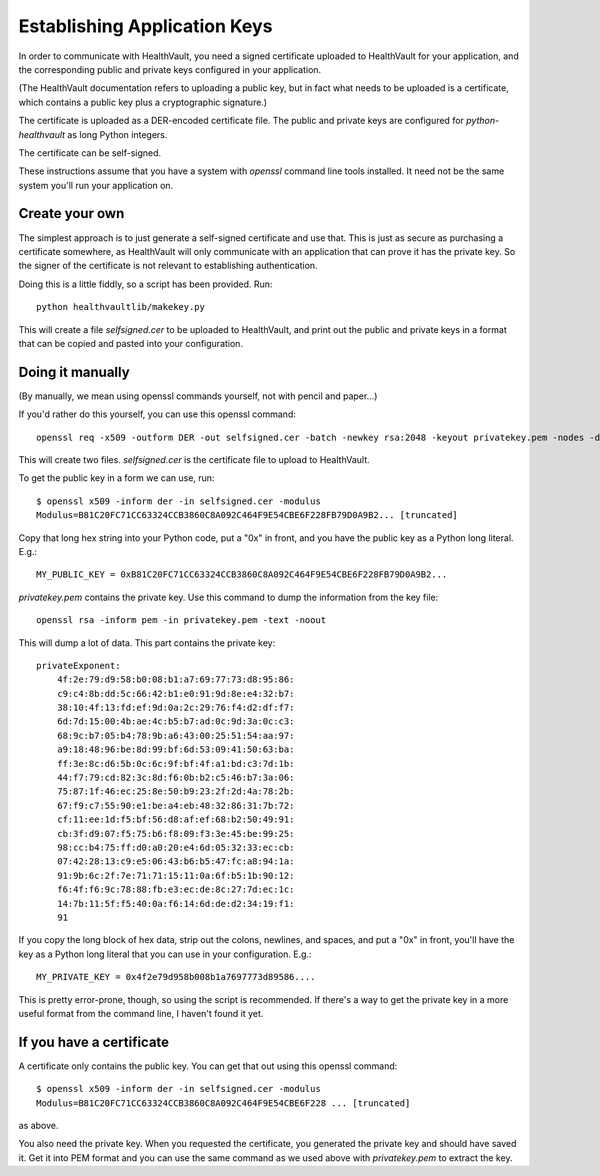 .. _keys:

Establishing Application Keys
=============================

In order to communicate with HealthVault, you need a signed certificate uploaded
to HealthVault for your application, and the corresponding public and private keys
configured in your application.

(The HealthVault documentation refers to uploading a public key, but in fact
what needs to be uploaded is a certificate, which contains a public key plus
a cryptographic signature.)

The certificate is uploaded as a DER-encoded certificate file. The public and
private keys are configured for `python-healthvault` as long Python integers.

The certificate can be self-signed.

These instructions assume that you have a system with `openssl` command line tools
installed. It need not be the same system you'll run your application on.

Create your own
---------------

The simplest approach is to just generate a self-signed certificate and use that.
This is just as secure as purchasing a certificate somewhere, as HealthVault will
only communicate with an application that can prove it has the private key. So
the signer of the certificate is not relevant to establishing authentication.

Doing this is a little fiddly, so a script has been provided.  Run::

    python healthvaultlib/makekey.py

This will create a file `selfsigned.cer` to be uploaded to HealthVault, and print
out the public and private keys in a format that can be copied and pasted into
your configuration.

Doing it manually
-----------------

(By manually, we mean using openssl commands yourself, not with pencil and paper...)

If you'd rather do this yourself, you can use this openssl command::

    openssl req -x509 -outform DER -out selfsigned.cer -batch -newkey rsa:2048 -keyout privatekey.pem -nodes -days 999999 -sha1

This will create two files. `selfsigned.cer` is the certificate file to upload to HealthVault.

To get the public key in a form we can use, run::

    $ openssl x509 -inform der -in selfsigned.cer -modulus
    Modulus=B81C20FC71CC63324CCB3860C8A092C464F9E54CBE6F228FB79D0A9B2... [truncated]

Copy that long hex string into your Python code, put a "0x" in front, and you have the public
key as a Python long literal.  E.g.::

    MY_PUBLIC_KEY = 0xB81C20FC71CC63324CCB3860C8A092C464F9E54CBE6F228FB79D0A9B2...

`privatekey.pem` contains the private key. Use this command to dump the information from the key file::

  openssl rsa -inform pem -in privatekey.pem -text -noout

This will dump a lot of data. This part contains the private key::

    privateExponent:
        4f:2e:79:d9:58:b0:08:b1:a7:69:77:73:d8:95:86:
        c9:c4:8b:dd:5c:66:42:b1:e0:91:9d:8e:e4:32:b7:
        38:10:4f:13:fd:ef:9d:0a:2c:29:76:f4:d2:df:f7:
        6d:7d:15:00:4b:ae:4c:b5:b7:ad:0c:9d:3a:0c:c3:
        68:9c:b7:05:b4:78:9b:a6:43:00:25:51:54:aa:97:
        a9:18:48:96:be:8d:99:bf:6d:53:09:41:50:63:ba:
        ff:3e:8c:d6:5b:0c:6c:9f:bf:4f:a1:bd:c3:7d:1b:
        44:f7:79:cd:82:3c:8d:f6:0b:b2:c5:46:b7:3a:06:
        75:87:1f:46:ec:25:8e:50:b9:23:2f:2d:4a:78:2b:
        67:f9:c7:55:90:e1:be:a4:eb:48:32:86:31:7b:72:
        cf:11:ee:1d:f5:bf:56:d8:af:ef:68:b2:50:49:91:
        cb:3f:d9:07:f5:75:b6:f8:09:f3:3e:45:be:99:25:
        98:cc:b4:75:ff:d0:a0:20:e4:6d:05:32:33:ec:cb:
        07:42:28:13:c9:e5:06:43:b6:b5:47:fc:a8:94:1a:
        91:9b:6c:2f:7e:71:71:15:11:0a:6f:b5:1b:90:12:
        f6:4f:f6:9c:78:88:fb:e3:ec:de:8c:27:7d:ec:1c:
        14:7b:11:5f:f5:40:0a:f6:14:6d:de:d2:34:19:f1:
        91

If you copy the long block of hex data, strip out the colons, newlines, and spaces, and put a "0x" in front, you'll
have the key as a Python long literal that you can use in your configuration.  E.g.::

    MY_PRIVATE_KEY = 0x4f2e79d958b008b1a7697773d89586....

This is pretty error-prone, though, so using the script is recommended.  If there's a way to get the private key
in a more useful format from the command line, I haven't found it yet.

If you have a certificate
-------------------------

A certificate only contains the public key. You can get that out using this openssl command::

    $ openssl x509 -inform der -in selfsigned.cer -modulus
    Modulus=B81C20FC71CC63324CCB3860C8A092C464F9E54CBE6F228 ... [truncated]

as above.

You also need the private key. When you requested the certificate, you generated the private key
and should have saved it.  Get it into PEM format and you can use the same command as we used
above with `privatekey.pem` to extract the key.
